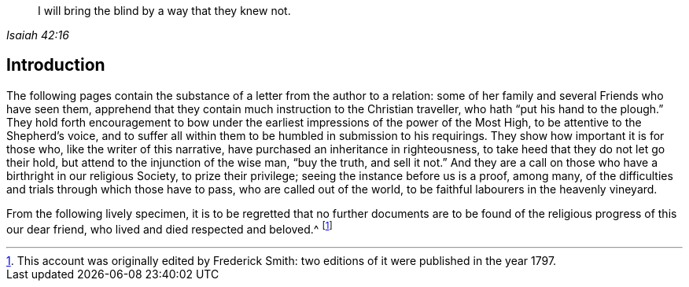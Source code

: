 [quote.epigraph, , Isaiah 42:16]
____
I will bring the blind by a way that they knew not.
____

== Introduction

The following pages contain the substance of a letter from the author to a relation:
some of her family and several Friends who have seen them,
apprehend that they contain much instruction to the Christian traveller,
who hath "`put his hand to the plough.`"
They hold forth encouragement to bow under the earliest
impressions of the power of the Most High,
to be attentive to the Shepherd`'s voice,
and to suffer all within them to be humbled in submission to his requirings.
They show how important it is for those who, like the writer of this narrative,
have purchased an inheritance in righteousness,
to take heed that they do not let go their hold,
but attend to the injunction of the wise man, "`buy the truth, and sell it not.`"
And they are a call on those who have a birthright in our religious Society,
to prize their privilege; seeing the instance before us is a proof, among many,
of the difficulties and trials through which those have to pass,
who are called out of the world, to be faithful labourers in the heavenly vineyard.

From the following lively specimen,
it is to be regretted that no further documents are to be
found of the religious progress of this our dear friend,
who lived and died respected and beloved.^
footnote:[This account was originally edited by Frederick Smith:
two editions of it were published in the year 1797.]
